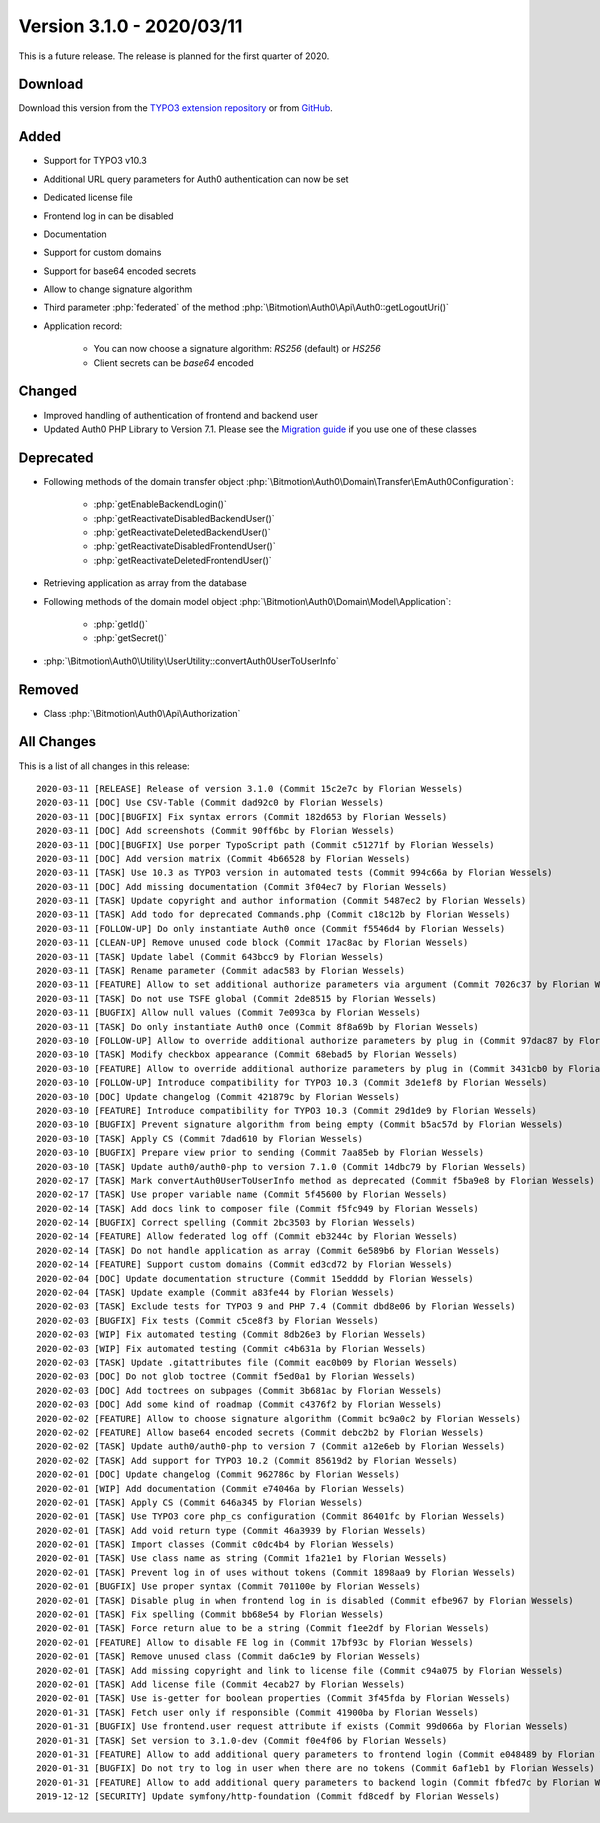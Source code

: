 ﻿.. include:: ../../Includes.txt

==========================
Version 3.1.0 - 2020/03/11
==========================

This is a future release. The release is planned for the first quarter of 2020.

Download
========

Download this version from the `TYPO3 extension repository <https://extensions.typo3.org/extension/auth0/>`__ or from
`GitHub <https://github.com/bitmotion/auth0-for-typo3/releases/tag/v3.1.0>`__.

Added
=====

* Support for TYPO3 v10.3
* Additional URL query parameters for Auth0 authentication can now be set
* Dedicated license file
* Frontend log in can be disabled
* Documentation
* Support for custom domains
* Support for base64 encoded secrets
* Allow to change signature algorithm
* Third parameter :php:`federated` of the method :php:`\Bitmotion\Auth0\Api\Auth0::getLogoutUri()`
* Application record:

   * You can now choose a signature algorithm: `RS256` (default) or `HS256`
   * Client secrets can be `base64` encoded

Changed
=======

* Improved handling of authentication of frontend and backend user
* Updated Auth0 PHP Library to Version 7.1. Please see the
  `Migration guide <https://github.com/auth0/auth0-PHP/blob/master/MIGRATE-v5-TO-v7.md>`__ if you use one of these classes

Deprecated
==========

* Following methods of the domain transfer object :php:`\Bitmotion\Auth0\Domain\Transfer\EmAuth0Configuration`:

   * :php:`getEnableBackendLogin()`
   * :php:`getReactivateDisabledBackendUser()`
   * :php:`getReactivateDeletedBackendUser()`
   * :php:`getReactivateDisabledFrontendUser()`
   * :php:`getReactivateDeletedFrontendUser()`

* Retrieving application as array from the database
* Following methods of the domain model object :php:`\Bitmotion\Auth0\Domain\Model\Application`:

   * :php:`getId()`
   * :php:`getSecret()`

* :php:`\Bitmotion\Auth0\Utility\UserUtility::convertAuth0UserToUserInfo`

Removed
=======

* Class :php:`\Bitmotion\Auth0\Api\Authorization`

All Changes
===========

This is a list of all changes in this release::

   2020-03-11 [RELEASE] Release of version 3.1.0 (Commit 15c2e7c by Florian Wessels)
   2020-03-11 [DOC] Use CSV-Table (Commit dad92c0 by Florian Wessels)
   2020-03-11 [DOC][BUGFIX] Fix syntax errors (Commit 182d653 by Florian Wessels)
   2020-03-11 [DOC] Add screenshots (Commit 90ff6bc by Florian Wessels)
   2020-03-11 [DOC][BUGFIX] Use porper TypoScript path (Commit c51271f by Florian Wessels)
   2020-03-11 [DOC] Add version matrix (Commit 4b66528 by Florian Wessels)
   2020-03-11 [TASK] Use 10.3 as TYPO3 version in automated tests (Commit 994c66a by Florian Wessels)
   2020-03-11 [DOC] Add missing documentation (Commit 3f04ec7 by Florian Wessels)
   2020-03-11 [TASK] Update copyright and author information (Commit 5487ec2 by Florian Wessels)
   2020-03-11 [TASK] Add todo for deprecated Commands.php (Commit c18c12b by Florian Wessels)
   2020-03-11 [FOLLOW-UP] Do only instantiate Auth0 once (Commit f5546d4 by Florian Wessels)
   2020-03-11 [CLEAN-UP] Remove unused code block (Commit 17ac8ac by Florian Wessels)
   2020-03-11 [TASK] Update label (Commit 643bcc9 by Florian Wessels)
   2020-03-11 [TASK] Rename parameter (Commit adac583 by Florian Wessels)
   2020-03-11 [FEATURE] Allow to set additional authorize parameters via argument (Commit 7026c37 by Florian Wessels)
   2020-03-11 [TASK] Do not use TSFE global (Commit 2de8515 by Florian Wessels)
   2020-03-11 [BUGFIX] Allow null values (Commit 7e093ca by Florian Wessels)
   2020-03-11 [TASK] Do only instantiate Auth0 once (Commit 8f8a69b by Florian Wessels)
   2020-03-10 [FOLLOW-UP] Allow to override additional authorize parameters by plug in (Commit 97dac87 by Florian Wessels)
   2020-03-10 [TASK] Modify checkbox appearance (Commit 68ebad5 by Florian Wessels)
   2020-03-10 [FEATURE] Allow to override additional authorize parameters by plug in (Commit 3431cb0 by Florian Wessels)
   2020-03-10 [FOLLOW-UP] Introduce compatibility for TYPO3 10.3 (Commit 3de1ef8 by Florian Wessels)
   2020-03-10 [DOC] Update changelog (Commit 421879c by Florian Wessels)
   2020-03-10 [FEATURE] Introduce compatibility for TYPO3 10.3 (Commit 29d1de9 by Florian Wessels)
   2020-03-10 [BUGFIX] Prevent signature algorithm from being empty (Commit b5ac57d by Florian Wessels)
   2020-03-10 [TASK] Apply CS (Commit 7dad610 by Florian Wessels)
   2020-03-10 [BUGFIX] Prepare view prior to sending (Commit 7aa85eb by Florian Wessels)
   2020-03-10 [TASK] Update auth0/auth0-php to version 7.1.0 (Commit 14dbc79 by Florian Wessels)
   2020-02-17 [TASK] Mark convertAuth0UserToUserInfo method as deprecated (Commit f5ba9e8 by Florian Wessels)
   2020-02-17 [TASK] Use proper variable name (Commit 5f45600 by Florian Wessels)
   2020-02-14 [TASK] Add docs link to composer file (Commit f5fc949 by Florian Wessels)
   2020-02-14 [BUGFIX] Correct spelling (Commit 2bc3503 by Florian Wessels)
   2020-02-14 [FEATURE] Allow federated log off (Commit eb3244c by Florian Wessels)
   2020-02-14 [TASK] Do not handle application as array (Commit 6e589b6 by Florian Wessels)
   2020-02-14 [FEATURE] Support custom domains (Commit ed3cd72 by Florian Wessels)
   2020-02-04 [DOC] Update documentation structure (Commit 15edddd by Florian Wessels)
   2020-02-04 [TASK] Update example (Commit a83fe44 by Florian Wessels)
   2020-02-03 [TASK] Exclude tests for TYPO3 9 and PHP 7.4 (Commit dbd8e06 by Florian Wessels)
   2020-02-03 [BUGFIX] Fix tests (Commit c5ce8f3 by Florian Wessels)
   2020-02-03 [WIP] Fix automated testing (Commit 8db26e3 by Florian Wessels)
   2020-02-03 [WIP] Fix automated testing (Commit c4b631a by Florian Wessels)
   2020-02-03 [TASK] Update .gitattributes file (Commit eac0b09 by Florian Wessels)
   2020-02-03 [DOC] Do not glob toctree (Commit f5ed0a1 by Florian Wessels)
   2020-02-03 [DOC] Add toctrees on subpages (Commit 3b681ac by Florian Wessels)
   2020-02-03 [DOC] Add some kind of roadmap (Commit c4376f2 by Florian Wessels)
   2020-02-02 [FEATURE] Allow to choose signature algorithm (Commit bc9a0c2 by Florian Wessels)
   2020-02-02 [FEATURE] Allow base64 encoded secrets (Commit debc2b2 by Florian Wessels)
   2020-02-02 [TASK] Update auth0/auth0-php to version 7 (Commit a12e6eb by Florian Wessels)
   2020-02-02 [TASK] Add support for TYPO3 10.2 (Commit 85619d2 by Florian Wessels)
   2020-02-01 [DOC] Update changelog (Commit 962786c by Florian Wessels)
   2020-02-01 [WIP] Add documentation (Commit e74046a by Florian Wessels)
   2020-02-01 [TASK] Apply CS (Commit 646a345 by Florian Wessels)
   2020-02-01 [TASK] Use TYPO3 core php_cs configuration (Commit 86401fc by Florian Wessels)
   2020-02-01 [TASK] Add void return type (Commit 46a3939 by Florian Wessels)
   2020-02-01 [TASK] Import classes (Commit c0dc4b4 by Florian Wessels)
   2020-02-01 [TASK] Use class name as string (Commit 1fa21e1 by Florian Wessels)
   2020-02-01 [TASK] Prevent log in of uses without tokens (Commit 1898aa9 by Florian Wessels)
   2020-02-01 [BUGFIX] Use proper syntax (Commit 701100e by Florian Wessels)
   2020-02-01 [TASK] Disable plug in when frontend log in is disabled (Commit efbe967 by Florian Wessels)
   2020-02-01 [TASK] Fix spelling (Commit bb68e54 by Florian Wessels)
   2020-02-01 [TASK] Force return alue to be a string (Commit f1ee2df by Florian Wessels)
   2020-02-01 [FEATURE] Allow to disable FE log in (Commit 17bf93c by Florian Wessels)
   2020-02-01 [TASK] Remove unused class (Commit da6c1e9 by Florian Wessels)
   2020-02-01 [TASK] Add missing copyright and link to license file (Commit c94a075 by Florian Wessels)
   2020-02-01 [TASK] Add license file (Commit 4ecab27 by Florian Wessels)
   2020-02-01 [TASK] Use is-getter for boolean properties (Commit 3f45fda by Florian Wessels)
   2020-01-31 [TASK] Fetch user only if responsible (Commit 41900ba by Florian Wessels)
   2020-01-31 [BUGFIX] Use frontend.user request attribute if exists (Commit 99d066a by Florian Wessels)
   2020-01-31 [TASK] Set version to 3.1.0-dev (Commit f0e4f06 by Florian Wessels)
   2020-01-31 [FEATURE] Allow to add additional query parameters to frontend login (Commit e048489 by Florian Wessels)
   2020-01-31 [BUGFIX] Do not try to log in user when there are no tokens (Commit 6af1eb1 by Florian Wessels)
   2020-01-31 [FEATURE] Allow to add additional query parameters to backend login (Commit fbfed7c by Florian Wessels)
   2019-12-12 [SECURITY] Update symfony/http-foundation (Commit fd8cedf by Florian Wessels)
